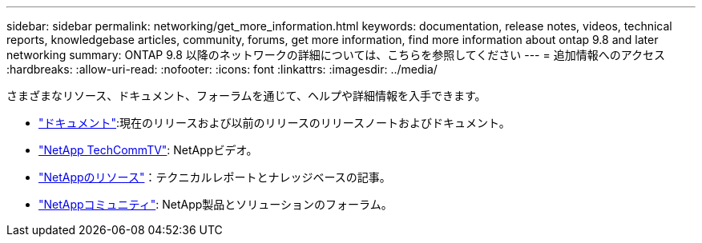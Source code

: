 ---
sidebar: sidebar 
permalink: networking/get_more_information.html 
keywords: documentation, release notes, videos, technical reports, knowledgebase articles, community, forums, get more information, find more information about ontap 9.8 and later networking 
summary: ONTAP 9.8 以降のネットワークの詳細については、こちらを参照してください 
---
= 追加情報へのアクセス
:hardbreaks:
:allow-uri-read: 
:nofooter: 
:icons: font
:linkattrs: 
:imagesdir: ../media/


[role="lead"]
さまざまなリソース、ドキュメント、フォーラムを通じて、ヘルプや詳細情報を入手できます。

* link:../release-notes/index.html["ドキュメント"]:現在のリリースおよび以前のリリースのリリースノートおよびドキュメント。
* https://www.youtube.com/user/NetAppTechCommTV/["NetApp TechCommTV"^]: NetAppビデオ。
* https://www.netapp.com/["NetAppのリソース"^]：テクニカルレポートとナレッジベースの記事。
* https://community.netapp.com/["NetAppコミュニティ"^]: NetApp製品とソリューションのフォーラム。

